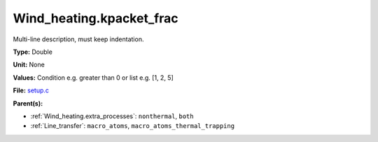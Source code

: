 Wind_heating.kpacket_frac
=========================
Multi-line description, must keep indentation.

**Type:** Double

**Unit:** None

**Values:** Condition e.g. greater than 0 or list e.g. [1, 2, 5]

**File:** `setup.c <https://github.com/agnwinds/python/blob/master/source/setup.c>`_


**Parent(s):**

* :ref:`Wind_heating.extra_processes`: ``nonthermal``, ``both``

* :ref:`Line_transfer`: ``macro_atoms``, ``macro_atoms_thermal_trapping``


